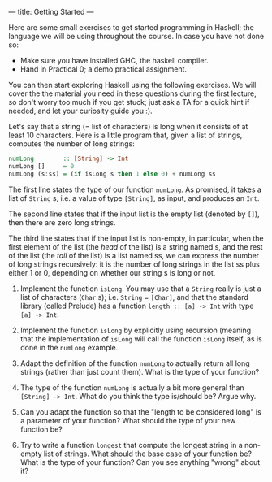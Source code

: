 ---
title: Getting Started
---

Here are some small exercises to get started programming in Haskell;
the language we will be using throughout the course. In case you have
not done so:

- Make sure you have installed GHC, the haskell compiler.
- Hand in Practical 0; a demo practical assignment.

You can then start exploring Haskell using the following exercises. We
will cover the the material you need in these questions during the
first lecture, so don't worry too much if you get stuck; just ask a TA
for a quick hint if needed, and let your curiosity guide you :).

Let's say that a string (= list of characters) is long when it consists
of at least 10 characters. Here is a little program that, given a list
of strings, computes the number of long strings:

#+BEGIN_SRC haskell
numLong        :: [String] -> Int
numLong []     = 0
numLong (s:ss) = (if isLong s then 1 else 0) + numLong ss
#+END_SRC

The first line states the type of our function ~numLong~. As promised,
it takes a list of ~String~ s, i.e. a value of type ~[String]~, as
input, and produces an ~Int~.

The second line states that if the input list is the empty list
(denoted by ~[]~), then there are zero long strings.

The third line states that if the input list is non-empty, in
particular, when the first element of the list (the /head/ of the
list) is a string named s, and the rest of the list (the /tail/ of the
list) is a list named ss, we can express the number of long strings
recursively: it is the number of long strings in the list ss plus
either 1 or 0, depending on whether our string s is long or not.

1) Implement the function ~isLong~. You may use that a ~String~ really
   is just a list of characters (~Char~ s); i.e. ~String~ = ~[Char]~,
   and that the standard library (called Prelude) has a function
   ~length :: [a] -> Int~ with type ~[a] -> Int~.

2) Implement the function ~isLong~ by explicitly using recursion
   (meaning that the implementation of ~isLong~ will call the function
   ~isLong~ itself, as is done in the ~numLong~ example.

3) Adapt the definition of the function ~numLong~ to actually return
   all long strings (rather than just count them). What is the type of
   your function?

4) The type of the function ~numLong~ is actually a bit more general
   than ~[String] -> Int~. What do you think the type is/should be?
   Argue why.

5) Can you adapt the function so that the "length to be considered
   long" is a parameter of your function? What should the type of your
   new function be?

6) Try to write a function ~longest~ that compute the longest string
   in a non-empty list of strings. What should the base case of your
   function be? What is the type of your function? Can you see
   anything "wrong" about it?
